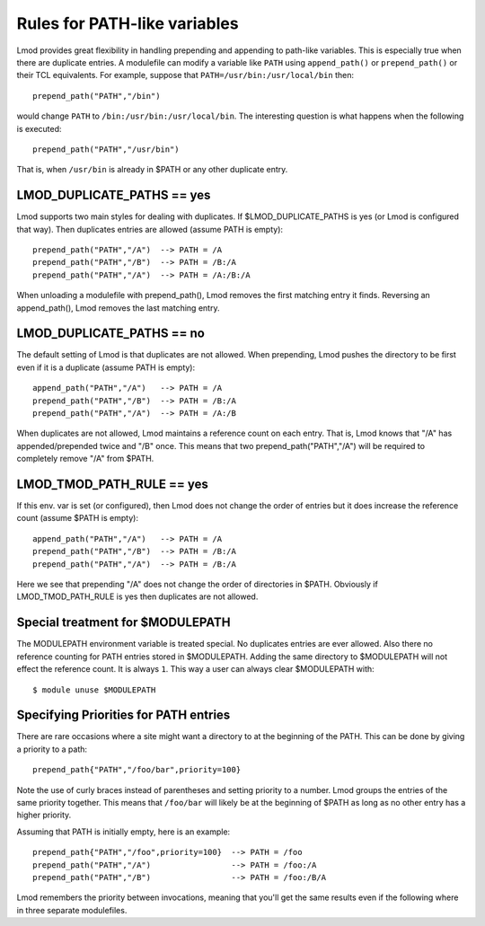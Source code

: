 Rules for PATH-like variables
=============================

Lmod provides great flexibility in handling prepending and appending
to path-like variables.  This is especially true when there are
duplicate entries.  A modulefile can modify a variable like ``PATH``
using ``append_path()`` or ``prepend_path()`` or their TCL
equivalents. For example, suppose that ``PATH=/usr/bin:/usr/local/bin`` then::

   prepend_path("PATH","/bin")

would change ``PATH`` to ``/bin:/usr/bin:/usr/local/bin``.  The
interesting question is what happens when the following is executed::

   prepend_path("PATH","/usr/bin")

That is, when ``/usr/bin`` is already in $PATH or any other duplicate entry.

LMOD_DUPLICATE_PATHS == yes
~~~~~~~~~~~~~~~~~~~~~~~~~~~

Lmod supports two main styles for dealing with duplicates.  If
$LMOD_DUPLICATE_PATHS is yes (or Lmod is configured that way).  Then
duplicates entries are allowed (assume PATH is empty)::

  prepend_path("PATH","/A")  --> PATH = /A
  prepend_path("PATH","/B")  --> PATH = /B:/A
  prepend_path("PATH","/A")  --> PATH = /A:/B:/A

When unloading a modulefile with prepend_path(), Lmod removes the first matching
entry it finds.  Reversing an append_path(), Lmod removes the last
matching entry.


LMOD_DUPLICATE_PATHS == no
~~~~~~~~~~~~~~~~~~~~~~~~~~~

The default setting of Lmod is that duplicates are not allowed.  When
prepending, Lmod pushes the directory to be first even if it is a
duplicate (assume PATH is empty)::

  append_path("PATH","/A")   --> PATH = /A
  prepend_path("PATH","/B")  --> PATH = /B:/A
  prepend_path("PATH","/A")  --> PATH = /A:/B

When duplicates are not allowed, Lmod maintains a reference count on
each entry.  That is, Lmod knows that "/A" has appended/prepended
twice and "/B" once.  This means that two prepend_path("PATH","/A") will be
required to completely remove "/A" from $PATH.

LMOD_TMOD_PATH_RULE == yes
~~~~~~~~~~~~~~~~~~~~~~~~~~

If this env. var is set (or configured), then Lmod does not change the
order of entries but it does increase the reference count (assume
$PATH is empty)::

   
  append_path("PATH","/A")   --> PATH = /A
  prepend_path("PATH","/B")  --> PATH = /B:/A
  prepend_path("PATH","/A")  --> PATH = /B:/A

Here we see that prepending "/A" does not change the order of
directories in $PATH.  Obviously if LMOD_TMOD_PATH_RULE is yes
then duplicates are not allowed.

Special treatment for $MODULEPATH
~~~~~~~~~~~~~~~~~~~~~~~~~~~~~~~~~

The MODULEPATH environment variable is treated special.  No duplicates
entries are ever allowed.  Also there no reference counting for PATH
entries stored in $MODULEPATH. Adding the same directory to
$MODULEPATH will not effect the reference count.  It is always ``1``.
This way a user can always clear $MODULEPATH with::

   $ module unuse $MODULEPATH

Specifying Priorities for PATH entries
~~~~~~~~~~~~~~~~~~~~~~~~~~~~~~~~~~~~~~

There are rare occasions where a site might want a directory to at the
beginning of the PATH.  This can be done by giving a priority to a
path::

    prepend_path{"PATH","/foo/bar",priority=100}

Note the use of curly braces instead of parentheses and setting
priority to a number.  Lmod groups the entries of the same priority
together.   This means that ``/foo/bar`` will likely be at the
beginning of $PATH as long as no other entry has a higher priority.

Assuming that PATH is initially empty, here is an example::

    prepend_path{"PATH","/foo",priority=100}  --> PATH = /foo
    prepend_path("PATH","/A")                 --> PATH = /foo:/A
    prepend_path("PATH","/B")                 --> PATH = /foo:/B/A

Lmod remembers the priority between invocations, meaning that you'll
get the same results even if the following where in three separate
modulefiles.
